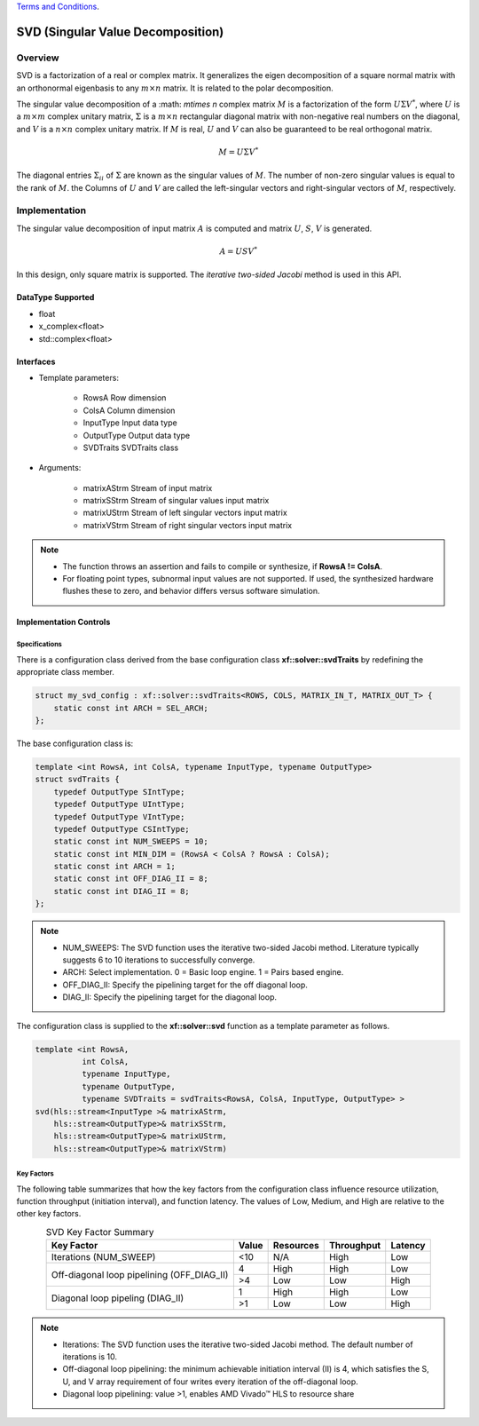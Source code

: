 ..
   .. Copyright © 2021–2023 Advanced Micro Devices, Inc

`Terms and Conditions <https://www.amd.com/en/corporate/copyright>`_.

.. meta::
   :keywords: SVD 
   :description: SVD Factorization
   :xlnxdocumentclass: Document
   :xlnxdocumenttype: Tutorials

*******************************************************
SVD (Singular Value Decomposition)
*******************************************************

Overview
============
SVD is a factorization of a real or complex matrix. It generalizes the eigen decomposition of a square normal matrix with an orthonormal eigenbasis to any :math:`m\times n` matrix. It is related to the polar decomposition. 

The singular value decomposition of a :math: `m\times n` complex matrix :math:`M` is a factorization of the form :math:`U`:math:`\Sigma`:math:`V^*`, where :math:`U` is a :math:`m\times m` complex unitary matrix, :math:`\Sigma` is a :math:`m\times n` rectangular diagonal matrix with non-negative real numbers on the diagonal, and :math:`V` is a :math:`n\times n` complex unitary matrix. If :math:`M` is real, :math:`U` and :math:`V` can also be guaranteed to be real orthogonal matrix.

.. math::
            M = U{\Sigma}V^* 

The diagonal entries :math:`\Sigma_{ii}` of :math:`\Sigma` are known as the singular values of :math:`M`. The number of non-zero singular values is equal to the rank of :math:`M`. the Columns of :math:`U` and :math:`V` are called the left-singular vectors and right-singular vectors of :math:`M`, respectively.


Implementation
===============
The singular value decomposition of input matrix :math:`A` is computed and matrix :math:`U`, :math:`S`, :math:`V` is generated.

.. math::
           A = USV^*

In this design, only square matrix is supported.
The `iterative two-sided Jacobi` method is used in this API.

DataType Supported
--------------------
* float
* x_complex<float>
* std::complex<float>

Interfaces
-------------------- 
* Template parameters:

    * RowsA                 Row dimension
    * ColsA                 Column dimension
    * InputType             Input data type
    * OutputType            Output data type
    * SVDTraits             SVDTraits class

* Arguments:

    * matrixAStrm           Stream of input matrix
    * matrixSStrm           Stream of singular values input matrix
    * matrixUStrm           Stream of left singular vectors input matrix
    * matrixVStrm           Stream of right singular vectors input matrix
  
.. Note::
   * The function throws an assertion and fails to compile or synthesize, if **RowsA != ColsA**.
   * For floating point types, subnormal input values are not supported. If used, the synthesized hardware flushes these to zero, and behavior differs versus software simulation.


Implementation Controls
------------------------

Specifications
~~~~~~~~~~~~~~~~~~~~~~~~~
There is a configuration class derived from the base configuration class **xf::solver::svdTraits** by redefining the appropriate class member.

.. code::

   struct my_svd_config : xf::solver::svdTraits<ROWS, COLS, MATRIX_IN_T, MATRIX_OUT_T> {
       static const int ARCH = SEL_ARCH;
   };


The base configuration class is:

.. code::

   template <int RowsA, int ColsA, typename InputType, typename OutputType>
   struct svdTraits {
       typedef OutputType SIntType;
       typedef OutputType UIntType;
       typedef OutputType VIntType;
       typedef OutputType CSIntType;
       static const int NUM_SWEEPS = 10; 
       static const int MIN_DIM = (RowsA < ColsA ? RowsA : ColsA);
       static const int ARCH = 1;        
       static const int OFF_DIAG_II = 8; 
       static const int DIAG_II = 8; 
   };


.. note::
   * NUM_SWEEPS:  The SVD function uses the iterative two-sided Jacobi method. Literature typically suggests 6 to 10 iterations to successfully converge.
   * ARCH:        Select implementation. 0 = Basic loop engine. 1 = Pairs based engine.
   * OFF_DIAG_II: Specify the pipelining target for the off diagonal loop. 
   * DIAG_II:     Specify the pipelining target for the diagonal loop. 

The configuration class is supplied to the **xf::solver::svd** function as a template parameter as follows.

.. code::

   template <int RowsA,
             int ColsA,
             typename InputType,
             typename OutputType,
             typename SVDTraits = svdTraits<RowsA, ColsA, InputType, OutputType> >
   svd(hls::stream<InputType >& matrixAStrm,
       hls::stream<OutputType>& matrixSStrm,
       hls::stream<OutputType>& matrixUStrm,
       hls::stream<OutputType>& matrixVStrm)


Key Factors
~~~~~~~~~~~~~~~~~~~~~~~~~
The following table summarizes that how the key factors from the configuration class influence resource utilization, function throughput (initiation interval), and function latency. The values of Low, Medium, and High are relative to the other key factors.

.. table:: SVD Key Factor Summary  
    :align: center

    +------------------+-------+-----------+------------+----------+
    |    Key Factor    | Value | Resources | Throughput | Latency  |
    +==================+=======+===========+============+==========+
    | Iterations       |  <10  |   N/A     |    High    |  Low     |    
    | (NUM_SWEEP)      |       |           |            |          |    
    +------------------+-------+-----------+------------+----------+
    | Off-diagonal loop|   4   |   High    |    High    |  Low     |    
    | pipelining       +-------+-----------+------------+----------+
    | (OFF_DIAG_II)    |   >4  |   Low     |    Low     |  High    |    
    +------------------+-------+-----------+------------+----------+
    | Diagonal loop    |   1   |   High    |    High    |  Low     |    
    | pipeling         +-------+-----------+------------+----------+    
    | (DIAG_II)        |   >1  |   Low     |    Low     |  High    |    
    +------------------+-------+-----------+------------+----------+

.. Note::
  * Iterations: The SVD function uses the iterative two-sided Jacobi method. The default number of iterations is 10.
  * Off-diagonal loop pipelining:  the minimum achievable initiation interval (II) is 4, which satisfies the S, U, and V array requirement of four writes every iteration of the off-diagonal loop.
  * Diagonal loop pipelining: value >1, enables AMD Vivado |trade| HLS to resource share 

  
.. |trade|  unicode:: U+02122 .. TRADEMARK SIGN
   :ltrim:
.. |reg|    unicode:: U+000AE .. REGISTERED TRADEMARK SIGN
   :ltrim:


